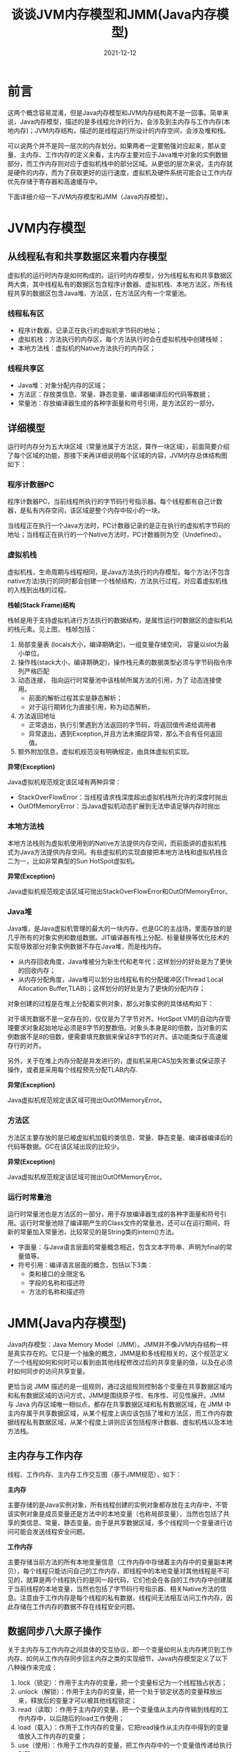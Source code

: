 #+title:谈谈JVM内存模型和JMM(Java内存模型)
#+date:2021-12-12
#+email:anbgsl1110@gmail.com
#+keywords: Java JVM内存模型 Java内存模型  jiayonghliang
#+description:算法设计技巧
#+options: toc:3 html-postamble:nil
#+html_head: <link rel="stylesheet" href="http://www.jiayongliang.cn/css/org5.css" type="text/css" /><div id="main-menu-index"></div><script src="http://www.jiayongliang.cn/js/add-main-menu.js" type="text/javascript"></script>
* 前言
这两个概念容易混淆，但是Java内存模型和JVM内存结构真不是一回事。简单来说，Java内存模型，描述的是多线程允许的行为，会涉及到主内存与工作内存(本地内存)；JVM内存结构，描述的是线程运行所设计的内存空间，会涉及堆和栈。

可以说两个并不是同一层次的内存划分。如果两者一定要勉强对应起来，那从变量、主内存、工作内存的定义来看，主内存主要对应于Java堆中对象的实例数据部分，而工作内存则对应于虚拟机栈中的部分区域。从更低的层次来说，主内存就是硬件的内存，而为了获取更好的运行速度，虚拟机及硬件系统可能会让工作内存优先存储于寄存器和高速缓存中。

下面详细介绍一下JVM内存模型和JMM（Java内存模型）。
* JVM内存模型
** 从线程私有和共享数据区来看内存模型
虚拟机的运行时内存是如何构成的。运行时内存模型，分为线程私有和共享数据区两大类，其中线程私有的数据区包含程序计数器、虚拟机栈、本地方法区，所有线程共享的数据区包含Java堆、方法区，在方法区内有一个常量池。

[[/static/img/Java学习/JVM与JMM/img1.png]]

*** 线程私有区
- 程序计数器，记录正在执行的虚拟机字节码的地址；
- 虚拟机栈：方法执行的内存区，每个方法执行时会在虚拟机栈中创建栈帧；
- 本地方法栈：虚拟机的Native方法执行的内存区；
*** 线程共享区
- Java堆：对象分配内存的区域；
- 方法区：存放类信息、常量、静态变量、编译器编译后的代码等数据；
- 常量池：存放编译器生成的各种字面量和符号引用，是方法区的一部分。

** 详细模型
运行时内存分为五大块区域（常量池属于方法区，算作一块区域），前面简要介绍了每个区域的功能，那接下来再详细说明每个区域的内容，JVM内存总体结构图如下：

[[/static/img/Java学习/JVM与JMM/img2.png]]

*** 程序计数器PC
程序计数器PC，当前线程所执行的字节码行号指示器。每个线程都有自己计数器，是私有内存空间，该区域是整个内存中较小的一块。

当线程正在执行一个Java方法时，PC计数器记录的是正在执行的虚拟机字节码的地址；当线程正在执行的一个Native方法时，PC计数器则为空（Undefined）。
*** 虚拟机栈
虚拟机栈，生命周期与线程相同，是Java方法执行的内存模型。每个方法(不包含native方法)执行的同时都会创建一个栈帧结构，方法执行过程，对应着虚拟机栈的入栈到出栈的过程。

*栈帧(Stack Frame)结构*

栈帧是用于支持虚拟机进行方法执行的数据结构，是属性运行时数据区的虚拟机站的栈元素。见上图， 栈帧包括：

1. 局部变量表 (locals大小，编译期确定)，一组变量存储空间， 容量以slot为最小单位。
2. 操作栈(stack大小，编译期确定)，操作栈元素的数据类型必须与字节码指令序列严格匹配
3. 动态连接， 指向运行时常量池中该栈帧所属方法的引用，为了 动态连接使用。
   - 前面的解析过程其实是静态解析；
   - 对于运行期转化为直接引用，称为动态解析。
4. 方法返回地址
   - 正常退出，执行引擎遇到方法返回的字节码，将返回值传递给调用者
   - 异常退出，遇到Exception,并且方法未捕捉异常，那么不会有任何返回值。
5. 额外附加信息，虚拟机规范没有明确规定，由具体虚拟机实现。

*异常(Exception)*

Java虚拟机规范规定该区域有两种异常：

- StackOverFlowError：当线程请求栈深度超出虚拟机栈所允许的深度时抛出
- OutOfMemoryError：当Java虚拟机动态扩展到无法申请足够内存时抛出
*** 本地方法栈
本地方法栈则为虚拟机使用到的Native方法提供内存空间，而前面讲的虚拟机栈式为Java方法提供内存空间。有些虚拟机的实现直接把本地方法栈和虚拟机栈合二为一，比如非常典型的Sun HotSpot虚拟机。

*异常(Exception)*

Java虚拟机规范规定该区域可抛出StackOverFlowError和OutOfMemoryError。

*** Java堆
Java堆，是Java虚拟机管理的最大的一块内存，也是GC的主战场，里面存放的是几乎所有的对象实例和数组数据。JIT编译器有栈上分配、标量替换等优化技术的实现导致部分对象实例数据不存在Java堆，而是栈内存。

- 从内存回收角度，Java堆被分为新生代和老年代；这样划分的好处是为了更快的回收内存；
- 从内存分配角度，Java堆可以划分出线程私有的分配缓冲区(Thread Local Allocation Buffer,TLAB)；这样划分的好处是为了更快的分配内存；

对象创建的过程是在堆上分配着实例对象，那么对象实例的具体结构如下：

[[/static/img/Java学习/JVM与JMM/img3.png]]

对于填充数据不是一定存在的，仅仅是为了字节对齐。HotSpot VM的自动内存管理要求对象起始地址必须是8字节的整数倍。对象头本身是8的倍数，当对象的实例数据不是8的倍数，便需要填充数据来保证8字节的对齐。该功能类似于高速缓存行的对齐。

另外，关于在堆上内存分配是并发进行的，虚拟机采用CAS加失败重试保证原子操作，或者是采用每个线程预先分配TLAB内存.

*异常(Exception)*

Java虚拟机规范规定该区域可抛出OutOfMemoryError。
*** 方法区
方法区主要存放的是已被虚拟机加载的类信息、常量、静态变量、编译器编译后的代码等数据。GC在该区域出现的比较少。

*异常(Exception)*

Java虚拟机规范规定该区域可抛出OutOfMemoryError。
*** 运行时常量池
运行时常量池也是方法区的一部分，用于存放编译器生成的各种字面量和符号引用。运行时常量池除了编译期产生的Class文件的常量池，还可以在运行期间，将新的常量加入常量池，比较常见的是String类的intern()方法。

- 字面量：与Java语言层面的常量概念相近，包含文本字符串、声明为final的常量值等。
- 符号引用：编译语言层面的概念，包括以下3类：
  - 类和接口的全限定名
  - 字段的名称和描述符
  - 方法的名称和描述符
* JMM(Java内存模型)
Java内存模型：Java Memory Model（JMM）。JMM并不像JVM内存结构一样是真实存在的。它只是一个抽象的概念，JMM是和多线程相关的，这个规范定义了一个线程如何和何时可以看到由其他线程修改过后的共享变量的值，以及在必须时如何同步的访问共享变量。

更恰当说 JMM 描述的是一组规则，通过这组规则控制各个变量在共享数据区域内和私有数据区域的访问方式，JMM是围绕原子性、有序性、可见性展开。JMM 与 Java 内存区域唯一相似点，都存在共享数据区域和私有数据区域，在 JMM 中主内存属于共享数据区域，从某个程度上讲应该包括了堆和方法区，而工作内存数据线程私有数据区域，从某个程度上讲则应该包括程序计数器、虚拟机栈以及本地方法栈。

** 主内存与工作内存
线程、工作内存、主内存工作交互图（基于JMM规范），如下：

[[/static/img/Java学习/JVM与JMM/img7.png]]

*主内存* 

主要存储的是Java实例对象，所有线程创建的实例对象都存放在主内存中，不管该实例对象是成员变量还是方法中的本地变量（也称局部变量），当然也包括了共享的类信息、常量、静态变量。由于是共享数据区域，多个线程同一个变量进行访问可能会发送线程安全问题。

*工作内存* 

主要存储当前方法的所有本地变量信息（工作内存中存储着主内存中的变量副本拷贝），每个线程只能访问自己的工作内存，即线程中的本地变量对其他线程是不可见的，就算是两个线程执行的是同一段代码，它们也会在各自的工作内存中创建属于当前线程的本地变量，当然也包括了字节码行号指示器、相关Native方法的信息。注意由于工作内存是每个线程的私有数据，线程间无法相互访问工作内存，因此存储在工作内存的数据不存在线程安全问题。
** 数据同步八大原子操作

关于主内存与工作内存之间具体的交互协议，即一个变量如何从主内存拷贝到工作内存、如何从工作内存同步回主内存之类的实现细节，Java内存模型定义了以下八种操作来完成：

1. lock（锁定）：作用于主内存的变量，把一个变量标记为一个线程独占状态；
2. unlock（解锁）：作用于主内存的变量，把一个处于锁定状态的变量释放出来，释放后的变量才可以被其他线程锁定；
3. read（读取）：作用于主内存的变量，把一个变量值从主内存传输到线程的工作内存中，以后随后的load工作使用；
4. load（载入）：作用于工作内存的变量，它把read操作从主内存中得到的变量值放入工作内存的变量；
5. use（使用）：作用于工作内存的变量，把工作内存中的一个变量值传递给执行引擎；
6. assign（赋值）：作用于工作内存的变量，它把一个从执行引擎接收到的值赋给工作内存的变量；
7. store（存储）：作用于工作内存的变量，把工作内存中的一个变量的值传送到主内存中，以便随后的write的操作；
8. wirte（写入）：作用于工作内存的变量，它把store操作从工作内存中的一个变量值传送到主内存的变量中。

- 如果要把一个变量从主内存中复制到工作内存中，就需要按顺序地执行 read 和 load 操作；
- 如果把变量从工作内存中同步到主内存中，就需要按顺序地执行 store 和 write 操作。

操作流程图：

[[/static/img/Java学习/JVM与JMM/img8.png]]

*同步规则分析*

1. 不允许一个线程无原因地（没有发生任何 assign 操作）把数据从工作内存同步回主内存中；
2. 一个新的变量只能在主内存中诞生，不允许在工作内存中直接使用一个未被初始化（load 或者 assign）的变量。即就是对一个变量实施 use 和 store 操作之前，必须先自行 assign 和 load 操作；
3. 一个变量在同一时刻只允许一条线程对其进行 lock 操作，但 lock 操作可不被同一线程重复执行多次，多次执行 lock 后，只有执行相同次数 unlock 操作，变量才会被解锁。lock 和 unlock 必须成对出现；
4. 如果对一个变量执行 lock 操作，将会清空工作内存中此变量的值，在执行引擎使用变量之前需要重新执行 load 或 assign 操作初始化变量的值；
5. 如果一个变量事先没有被 lock 操作锁定，则不允许对它执行 unlock 操作；也不允许去 unlock 一个被其他线程锁定的变量；
6. 对一个变量执行 unlock 操作之前，必须先把此变量同步到主内存中（执行store 和 write 操作）。


** Java 内存模型的实现
在 Java 多线程中，Java 提供了一系列与并发处理相关的关键字，比如volatile、synchronized、final、concurren包等。其实这些就是 Java 内存模型封装了底层的实现后提供给程序员使用的一些关键字

事实上，Java 内存模型的本质是围绕着 Java 并发过程中的如何处理原子性、可见性和顺序性这三个特征来设计的，具体的这里就不详细展开了。

* 总结
它们之间的关系可以这样来个总结，实现一个 JVM 要满足内存结构描述的组成部分，设计如何执行多个线程的时候，要满足Java 内存模型约定的多线程语义。